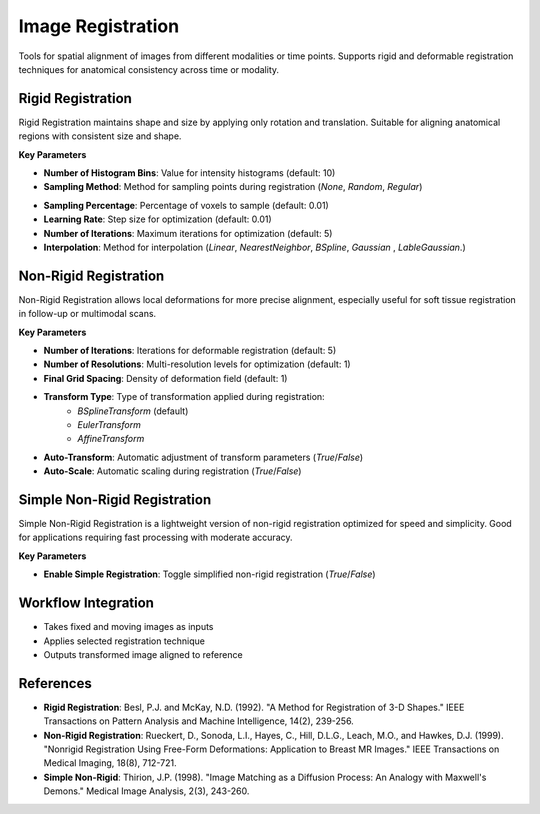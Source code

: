 Image Registration
------------------

.. image:: images/10.image_registration.png
   :alt: Image Registration
   :width: 100%

Tools for spatial alignment of images from different modalities or time points.  
Supports rigid and deformable registration techniques for anatomical consistency across time or modality.

Rigid Registration
^^^^^^^^^^^^^^^^^^

.. image:: images/10.image_registration.png
   :alt: Rigid Registration
   :width: 100%

Rigid Registration maintains shape and size by applying only rotation and translation. Suitable for aligning anatomical regions with consistent size and shape.

**Key Parameters**

* **Number of Histogram Bins**: Value for intensity histograms (default: 10)  
* **Sampling Method**: Method for sampling points during registration (`None`, `Random`, `Regular`)
.. image:: images/10.image_registration_rigid_sampling.png
   :alt: Rigid Registration
   :width: 100%

* **Sampling Percentage**: Percentage of voxels to sample (default: 0.01)  
* **Learning Rate**: Step size for optimization (default: 0.01)  
* **Number of Iterations**: Maximum iterations for optimization (default: 5)  
* **Interpolation**: Method for interpolation (`Linear`, `NearestNeighbor`, `BSpline`,  `Gaussian` ,  `LableGaussian`.)
.. image:: images/10.image_registration_rigid_interpolation.png
   :alt: Rigid Registration
   :width: 100%

Non-Rigid Registration
^^^^^^^^^^^^^^^^^^^^^^

.. image:: images/10.image_registration_non_rigid.png
   :alt: Non-Rigid Registration
   :width: 100%

Non-Rigid Registration allows local deformations for more precise alignment, especially useful for soft tissue registration in follow-up or multimodal scans.

**Key Parameters**

* **Number of Iterations**: Iterations for deformable registration (default: 5)  
* **Number of Resolutions**: Multi-resolution levels for optimization (default: 1)  
* **Final Grid Spacing**: Density of deformation field (default: 1)  
* **Transform Type**: Type of transformation applied during registration:
   * `BSplineTransform` (default)
   * `EulerTransform`
   * `AffineTransform`
.. image:: images/10.image_registration_non_rigid_method.png
   :alt: Non-Rigid Registration
   :width: 100%
* **Auto-Transform**: Automatic adjustment of transform parameters (`True`/`False`)  
* **Auto-Scale**: Automatic scaling during registration (`True`/`False`)

Simple Non-Rigid Registration
^^^^^^^^^^^^^^^^^^^^^^^^^^^^^

.. image:: images/10.image_registration_simple_non_rigid.png
   :alt: Simple Non-Rigid Registration
   :width: 100%

Simple Non-Rigid Registration is a lightweight version of non-rigid registration optimized for speed and simplicity. Good for applications requiring fast processing with moderate accuracy.

**Key Parameters**

* **Enable Simple Registration**: Toggle simplified non-rigid registration (`True`/`False`)

Workflow Integration
^^^^^^^^^^^^^^^^^^^^


* Takes fixed and moving images as inputs  
* Applies selected registration technique  
* Outputs transformed image aligned to reference

References
^^^^^^^^^^

* **Rigid Registration**: Besl, P.J. and McKay, N.D. (1992). "A Method for Registration of 3-D Shapes." IEEE Transactions on Pattern Analysis and Machine Intelligence, 14(2), 239-256.
* **Non-Rigid Registration**: Rueckert, D., Sonoda, L.I., Hayes, C., Hill, D.L.G., Leach, M.O., and Hawkes, D.J. (1999). "Nonrigid Registration Using Free-Form Deformations: Application to Breast MR Images." IEEE Transactions on Medical Imaging, 18(8), 712-721.
* **Simple Non-Rigid**: Thirion, J.P. (1998). "Image Matching as a Diffusion Process: An Analogy with Maxwell's Demons." Medical Image Analysis, 2(3), 243-260.

